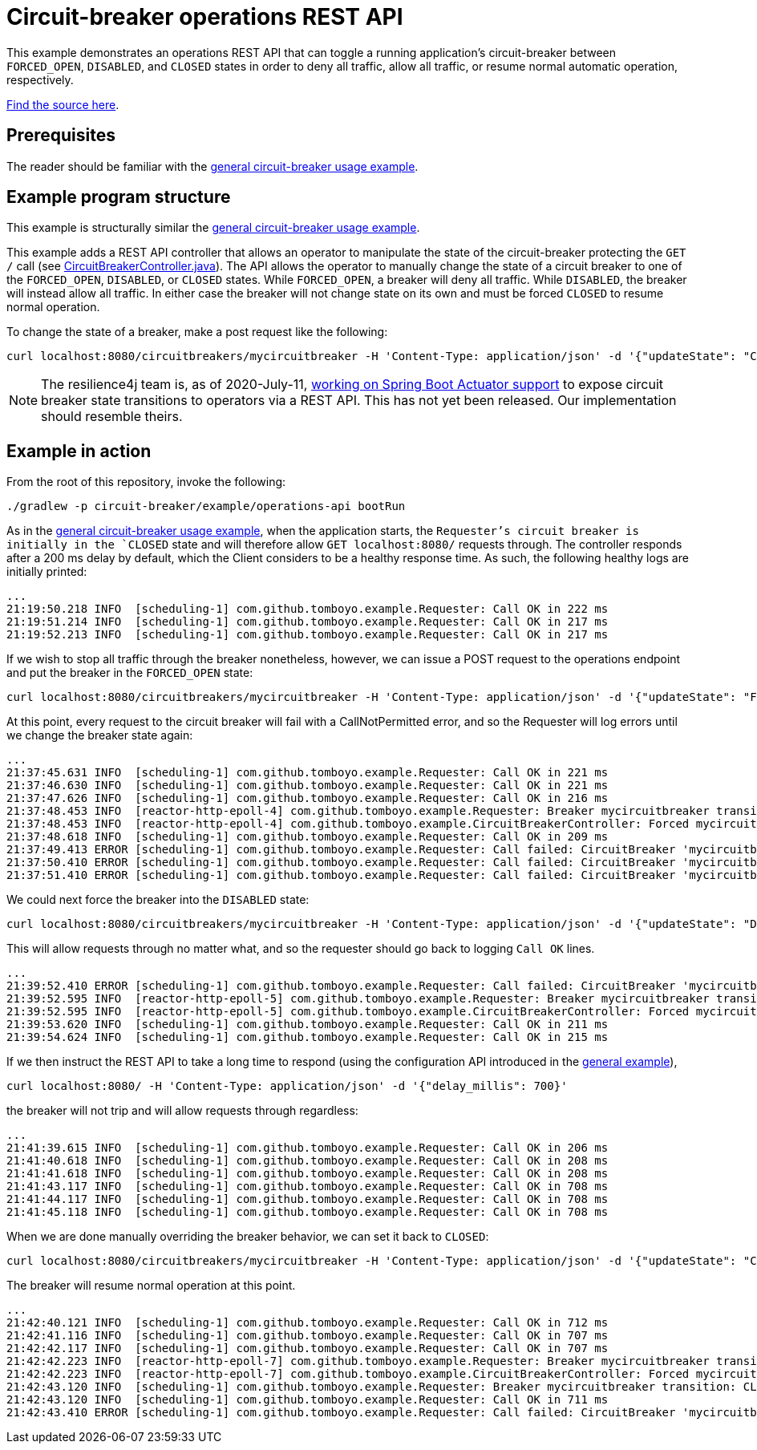 = Circuit-breaker operations REST API
:example-url: {src-baseurl}/src/circuit-breaker/example/operations-api
:java-src-url: {example-url}/src/main/java

This example demonstrates an operations REST API that can toggle a running application's circuit-breaker between `FORCED_OPEN`, `DISABLED`, and `CLOSED` states in order to deny all traffic, allow all traffic, or resume normal automatic operation, respectively.

link:{example-url}[Find the source here].

== Prerequisites

The reader should be familiar with the <<General circuit-breaker usage,general circuit-breaker usage example>>.

== Example program structure

This example is structurally similar the <<General circuit-breaker usage,general circuit-breaker usage example>>.

This example adds a REST API controller that allows an operator to manipulate the state of the circuit-breaker protecting the `GET /` call (see link:{java-src-url}/com/github/tomboyo/example/CircuitBreakerController.java[CircuitBreakerController.java]). The API allows the operator to manually change the state of a circuit breaker to one of the `FORCED_OPEN`, `DISABLED`, or `CLOSED` states. While `FORCED_OPEN`, a breaker will deny all traffic. While `DISABLED`, the breaker will instead allow all traffic. In either case the breaker will not change state on its own and must be forced `CLOSED` to resume normal operation.

To change the state of a breaker, make a post request like the following:

[source, bash]
----
curl localhost:8080/circuitbreakers/mycircuitbreaker -H 'Content-Type: application/json' -d '{"updateState": "CLOSED"}'
----

NOTE: The resilience4j team is, as of 2020-July-11, https://github.com/resilience4j/resilience4j/pull/1038[working on Spring Boot Actuator support] to expose circuit breaker state transitions to operators via a REST API. This has not yet been released. Our implementation should resemble theirs.

== Example in action

From the root of this repository, invoke the following:

[source, bash]
----
./gradlew -p circuit-breaker/example/operations-api bootRun
----

As in the <<General circuit-breaker usage,general circuit-breaker usage example>>, when the application starts, the `Requester`'s circuit breaker is initially in the `CLOSED` state and will therefore allow `GET localhost:8080/` requests through. The controller responds after a 200 ms delay by default, which the Client considers to be a healthy response time. As such, the following healthy logs are initially printed:

----
...
21:19:50.218 INFO  [scheduling-1] com.github.tomboyo.example.Requester: Call OK in 222 ms
21:19:51.214 INFO  [scheduling-1] com.github.tomboyo.example.Requester: Call OK in 217 ms
21:19:52.213 INFO  [scheduling-1] com.github.tomboyo.example.Requester: Call OK in 217 ms
----

If we wish to stop all traffic through the breaker nonetheless, however, we can issue a POST request to the operations endpoint and put the breaker in the `FORCED_OPEN` state:

[source, bash]
----
curl localhost:8080/circuitbreakers/mycircuitbreaker -H 'Content-Type: application/json' -d '{"updateState": "FORCED_OPEN"}'
----

At this point, every request to the circuit breaker will fail with a CallNotPermitted error, and so the Requester will log errors until we change the breaker state again:

----
...
21:37:45.631 INFO  [scheduling-1] com.github.tomboyo.example.Requester: Call OK in 221 ms
21:37:46.630 INFO  [scheduling-1] com.github.tomboyo.example.Requester: Call OK in 221 ms
21:37:47.626 INFO  [scheduling-1] com.github.tomboyo.example.Requester: Call OK in 216 ms
21:37:48.453 INFO  [reactor-http-epoll-4] com.github.tomboyo.example.Requester: Breaker mycircuitbreaker transition: CLOSED -> FORCED_OPEN
21:37:48.453 INFO  [reactor-http-epoll-4] com.github.tomboyo.example.CircuitBreakerController: Forced mycircuitbreaker breaker state to FORCED_OPEN
21:37:48.618 INFO  [scheduling-1] com.github.tomboyo.example.Requester: Call OK in 209 ms
21:37:49.413 ERROR [scheduling-1] com.github.tomboyo.example.Requester: Call failed: CircuitBreaker 'mycircuitbreaker' is FORCED_OPEN and does not permit further calls
21:37:50.410 ERROR [scheduling-1] com.github.tomboyo.example.Requester: Call failed: CircuitBreaker 'mycircuitbreaker' is FORCED_OPEN and does not permit further calls
21:37:51.410 ERROR [scheduling-1] com.github.tomboyo.example.Requester: Call failed: CircuitBreaker 'mycircuitbreaker' is FORCED_OPEN and does not permit further calls
----

We could next force the breaker into the `DISABLED` state:

[source, bash]
----
curl localhost:8080/circuitbreakers/mycircuitbreaker -H 'Content-Type: application/json' -d '{"updateState": "DISABLED"}'
----

This will allow requests through no matter what, and so the requester should go back to logging `Call OK` lines.

----
...
21:39:52.410 ERROR [scheduling-1] com.github.tomboyo.example.Requester: Call failed: CircuitBreaker 'mycircuitbreaker' is FORCED_OPEN and does not permit further calls
21:39:52.595 INFO  [reactor-http-epoll-5] com.github.tomboyo.example.Requester: Breaker mycircuitbreaker transition: FORCED_OPEN -> DISABLED
21:39:52.595 INFO  [reactor-http-epoll-5] com.github.tomboyo.example.CircuitBreakerController: Forced mycircuitbreaker breaker state to DISABLED
21:39:53.620 INFO  [scheduling-1] com.github.tomboyo.example.Requester: Call OK in 211 ms
21:39:54.624 INFO  [scheduling-1] com.github.tomboyo.example.Requester: Call OK in 215 ms
----

If we then instruct the REST API to take a long time to respond (using the configuration API introduced in the <<General circuit-breaker usage,general example>>),

[source, bash]
----
curl localhost:8080/ -H 'Content-Type: application/json' -d '{"delay_millis": 700}'
----

the breaker will not trip and will allow requests through regardless:

----
...
21:41:39.615 INFO  [scheduling-1] com.github.tomboyo.example.Requester: Call OK in 206 ms
21:41:40.618 INFO  [scheduling-1] com.github.tomboyo.example.Requester: Call OK in 208 ms
21:41:41.618 INFO  [scheduling-1] com.github.tomboyo.example.Requester: Call OK in 208 ms
21:41:43.117 INFO  [scheduling-1] com.github.tomboyo.example.Requester: Call OK in 708 ms
21:41:44.117 INFO  [scheduling-1] com.github.tomboyo.example.Requester: Call OK in 708 ms
21:41:45.118 INFO  [scheduling-1] com.github.tomboyo.example.Requester: Call OK in 708 ms
----

When we are done manually overriding the breaker behavior, we can set it back to `CLOSED`:

[source, bash]
----
curl localhost:8080/circuitbreakers/mycircuitbreaker -H 'Content-Type: application/json' -d '{"updateState": "CLOSED"}'
----

The breaker will resume normal operation at this point.

----
...
21:42:40.121 INFO  [scheduling-1] com.github.tomboyo.example.Requester: Call OK in 712 ms
21:42:41.116 INFO  [scheduling-1] com.github.tomboyo.example.Requester: Call OK in 707 ms
21:42:42.117 INFO  [scheduling-1] com.github.tomboyo.example.Requester: Call OK in 707 ms
21:42:42.223 INFO  [reactor-http-epoll-7] com.github.tomboyo.example.Requester: Breaker mycircuitbreaker transition: DISABLED -> CLOSED
21:42:42.223 INFO  [reactor-http-epoll-7] com.github.tomboyo.example.CircuitBreakerController: Forced mycircuitbreaker breaker state to CLOSED
21:42:43.120 INFO  [scheduling-1] com.github.tomboyo.example.Requester: Breaker mycircuitbreaker transition: CLOSED -> OPEN
21:42:43.120 INFO  [scheduling-1] com.github.tomboyo.example.Requester: Call OK in 711 ms
21:42:43.410 ERROR [scheduling-1] com.github.tomboyo.example.Requester: Call failed: CircuitBreaker 'mycircuitbreaker' is OPEN and does not permit further calls
----
